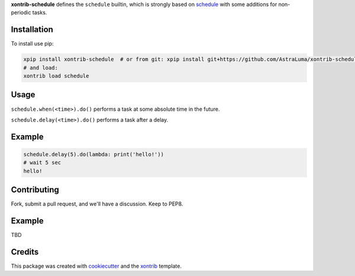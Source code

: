 **xontrib-schedule** defines the ``schedule`` builtin, which is strongly based on schedule_ with some
additions for non-periodic tasks.

Installation
------------

To install use pip:

.. code-block:: bash

    xpip install xontrib-schedule  # or from git: xpip install git+https://github.com/AstraLuma/xontrib-schedule
    # and load:
    xontrib load schedule

Usage
-----

``schedule.when(<time>).do()`` performs a task at some absolute time in the future.

``schedule.delay(<time>).do()`` performs a task after a delay.


Example
-------

.. code-block:: bash

    schedule.delay(5).do(lambda: print('hello!'))
    # wait 5 sec
    hello!
    


Contributing
------------

Fork, submit a pull request, and we'll have a discussion. Keep to PEP8.

Example
-------

TBD

Credits
---------

This package was created with cookiecutter_ and the xontrib_ template.

.. _schedule: https://schedule.readthedocs.io/en/stable/
.. _cookiecutter: https://github.com/audreyr/cookiecutter
.. _xontrib: https://github.com/laerus/cookiecutter-xontrib
